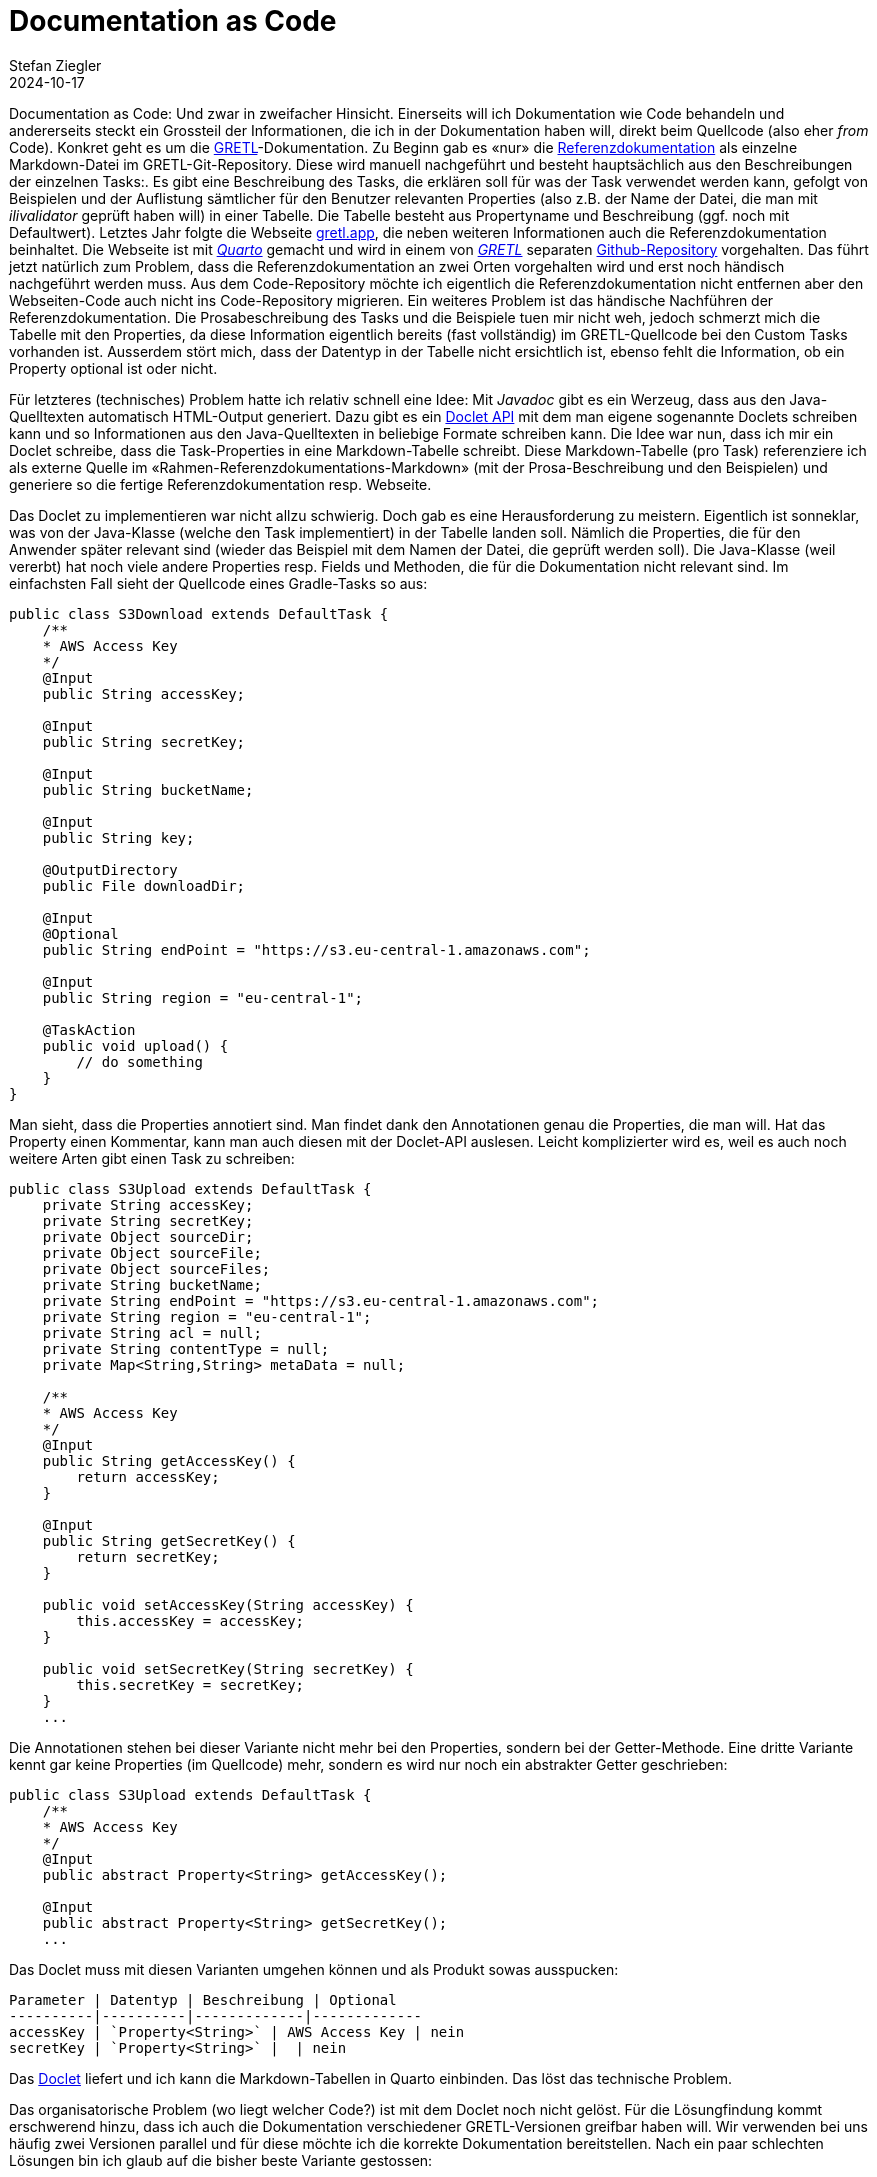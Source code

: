 = Documentation as Code
Stefan Ziegler
2024-10-17
:jbake-type: post
:jbake-status: published
:jbake-tags: Quarto, GRETL, Markdown, Java, Doclet
:idprefix:

Documentation as Code: Und zwar in zweifacher Hinsicht. Einerseits will ich Dokumentation wie Code behandeln und andererseits steckt ein Grossteil der Informationen, die ich in der Dokumentation haben will, direkt beim Quellcode (also eher _from_ Code). Konkret geht es um die https://gretl.app[GRETL]-Dokumentation. Zu Beginn gab es &laquo;nur&raquo; die https://github.com/sogis/gretl/blob/master/docs/user/index.md[Referenzdokumentation] als einzelne Markdown-Datei im GRETL-Git-Repository. Diese wird manuell nachgeführt und besteht hauptsächlich aus den Beschreibungen der einzelnen Tasks:. Es gibt eine Beschreibung des Tasks, die erklären soll für was der Task verwendet werden kann, gefolgt von Beispielen und der Auflistung sämtlicher für den Benutzer relevanten Properties (also z.B. der Name der Datei, die man mit _ilivalidator_ geprüft haben will) in einer Tabelle. Die Tabelle besteht aus Propertyname und Beschreibung (ggf. noch mit Defaultwert). Letztes Jahr folgte die Webseite https://gretl.app[gretl.app], die neben weiteren Informationen auch die Referenzdokumentation beinhaltet. Die Webseite ist mit https://quarto.org/[_Quarto_] gemacht und wird in einem von https://github.com/sogis/gretl[_GRETL_] separaten https://github.com/sogis/gretl-docs[Github-Repository] vorgehalten. Das führt jetzt natürlich zum Problem, dass die Referenzdokumentation an zwei Orten vorgehalten wird und erst noch händisch nachgeführt werden muss. Aus dem Code-Repository möchte ich eigentlich die Referenzdokumentation nicht entfernen aber den Webseiten-Code auch nicht ins Code-Repository migrieren. Ein weiteres Problem ist das händische Nachführen der Referenzdokumentation. Die Prosabeschreibung des Tasks und die Beispiele tuen mir nicht weh, jedoch schmerzt mich die Tabelle mit den Properties, da diese Information eigentlich bereits (fast vollständig) im GRETL-Quellcode bei den Custom Tasks vorhanden ist. Ausserdem stört mich, dass der Datentyp in der Tabelle nicht ersichtlich ist, ebenso fehlt die Information, ob ein Property optional ist oder nicht.

Für letzteres (technisches) Problem hatte ich relativ schnell eine Idee: Mit _Javadoc_ gibt es ein Werzeug, dass aus den Java-Quelltexten automatisch HTML-Output generiert. Dazu gibt es ein https://openjdk.org/groups/compiler/using-new-doclet.html[Doclet API] mit dem man eigene sogenannte Doclets schreiben kann und so Informationen aus den Java-Quelltexten in beliebige Formate schreiben kann. Die Idee war nun, dass ich mir ein Doclet schreibe, dass die Task-Properties in eine Markdown-Tabelle schreibt. Diese Markdown-Tabelle (pro Task) referenziere ich als externe Quelle im &laquo;Rahmen-Referenzdokumentations-Markdown&raquo; (mit der Prosa-Beschreibung und den Beispielen) und generiere so die fertige Referenzdokumentation resp. Webseite.

Das Doclet zu implementieren war nicht allzu schwierig. Doch gab es eine Herausforderung zu meistern. Eigentlich ist sonneklar, was von der Java-Klasse (welche den Task implementiert) in der Tabelle landen soll. Nämlich die Properties, die für den Anwender später relevant sind (wieder das Beispiel mit dem Namen der Datei, die geprüft werden soll). Die Java-Klasse (weil vererbt) hat noch viele andere Properties resp. Fields und Methoden, die für die Dokumentation nicht relevant sind. Im einfachsten Fall sieht der Quellcode eines Gradle-Tasks so aus:

[source,bash,linenums]
----
public class S3Download extends DefaultTask {
    /**
    * AWS Access Key
    */
    @Input
    public String accessKey;
    
    @Input
    public String secretKey;

    @Input
    public String bucketName;
    
    @Input 
    public String key;
    
    @OutputDirectory
    public File downloadDir;
    
    @Input
    @Optional
    public String endPoint = "https://s3.eu-central-1.amazonaws.com";
    
    @Input
    public String region = "eu-central-1";
        
    @TaskAction
    public void upload() {
        // do something
    }
}
----

Man sieht, dass die Properties annotiert sind. Man findet dank den Annotationen genau die Properties, die man will. Hat das Property einen Kommentar, kann man auch diesen mit der Doclet-API auslesen. Leicht komplizierter wird es, weil es auch noch weitere Arten gibt einen Task zu schreiben:

[source,bash,linenums]
----
public class S3Upload extends DefaultTask {
    private String accessKey;
    private String secretKey;
    private Object sourceDir;
    private Object sourceFile;
    private Object sourceFiles;
    private String bucketName;
    private String endPoint = "https://s3.eu-central-1.amazonaws.com";
    private String region = "eu-central-1";
    private String acl = null;
    private String contentType = null;
    private Map<String,String> metaData = null;

    /**
    * AWS Access Key
    */
    @Input
    public String getAccessKey() {
        return accessKey;
    }

    @Input
    public String getSecretKey() {
        return secretKey;
    }

    public void setAccessKey(String accessKey) {
        this.accessKey = accessKey;
    }

    public void setSecretKey(String secretKey) {
        this.secretKey = secretKey;
    }
    ...
----

Die Annotationen stehen bei dieser Variante nicht mehr bei den Properties, sondern bei der Getter-Methode. Eine dritte Variante kennt gar keine Properties (im Quellcode) mehr, sondern es wird nur noch ein abstrakter Getter geschrieben:

[source,bash,linenums]
----
public class S3Upload extends DefaultTask {
    /**
    * AWS Access Key
    */
    @Input
    public abstract Property<String> getAccessKey();

    @Input
    public abstract Property<String> getSecretKey();
    ...
----

Das Doclet muss mit diesen Varianten umgehen können und als Produkt sowas ausspucken:

[source,markdown,linenums]
----
Parameter | Datentyp | Beschreibung | Optional
----------|----------|-------------|-------------
accessKey | `Property<String>` | AWS Access Key | nein
secretKey | `Property<String>` |  | nein
----

Das https://github.com/edigonzales/gretl-doclet[Doclet] liefert und ich kann die Markdown-Tabellen in Quarto einbinden. Das löst das technische Problem. 

Das organisatorische Problem (wo liegt welcher Code?) ist mit dem Doclet noch nicht gelöst. Für die Lösungfindung kommt erschwerend hinzu, dass ich auch die Dokumentation verschiedener GRETL-Versionen greifbar haben will. Wir verwenden bei uns häufig zwei Versionen parallel und für diese möchte ich die korrekte Dokumentation bereitstellen. Nach ein paar schlechten Lösungen bin ich glaub auf die bisher beste Variante gestossen: 

Die Referenzdokumentation verbleibt originär im GRETL-Repository. Das Release-Management von GRETL sieht vor, dass jeder Commit (in bestimmen Branches) zu einem Release führt. Die vollständige Version (major.minor.patch) von GRETL ist nur innerhalb der Pipeline (Github Action) bekannt, da die Patch-Nummer dem Job-Run-Nummer entspricht (was aber auch nicht super genial ist, da diese nicht ewig stabil ist). D.h. dass während eines GRETL-Builds die Referenzdokumentation hergestellt wird, zuerst mit _Javadoc_ die Markdown-Tabellen, anschliessend wird mit _Quarto_ eine einzelne HTML-Seite hergestellt. Jede Version dieser HTML-Seite wird irgendwohin deployed (z.B. S3). So in etwa wie https://docs.interlis.ch[docs.interlis.ch] (leicht _anderes_ CSS, verprochen).

Die Webseite https://gretl.app[gretl.app] zeigt weiterhin nur eine Version und wird auch weiterhin in einem separaten Repo verwaltet. Die Pipeline, welche die Webseite herstellt, wird nur bei Bedarf (manuell) ausgelöst (oder z.B. aus dem main-Branch von GRETL getriggert). Die Pipeline muss auch den GRETL-Quellcode auschecken und die Referenzdokumentation als Teil der Webseite herstellen.

Soweit meine Idee zur Organisation. Gibt es bessere Ideen?